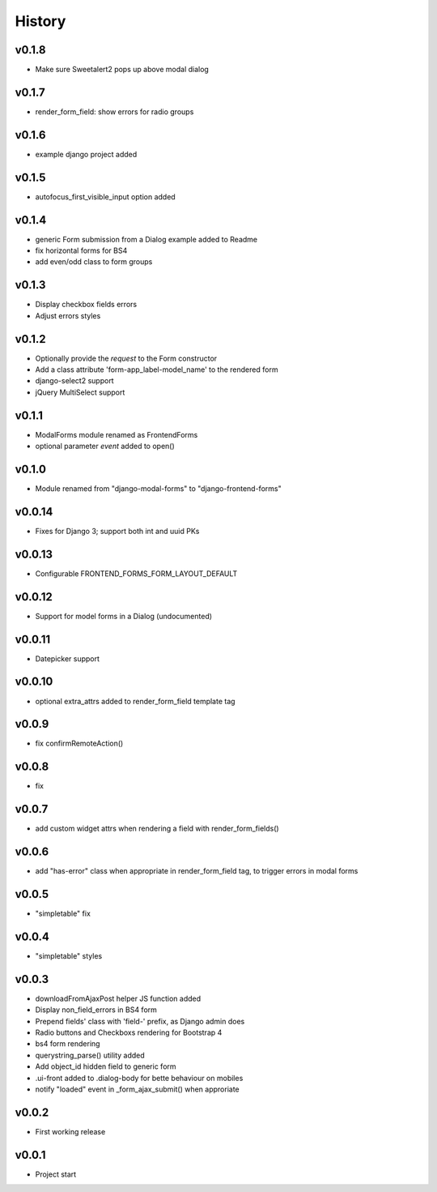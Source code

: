 .. :changelog:

History
=======

v0.1.8
------
* Make sure Sweetalert2 pops up above modal dialog

v0.1.7
------
* render_form_field: show errors for radio groups

v0.1.6
------
* example django project added

v0.1.5
------
* autofocus_first_visible_input option added

v0.1.4
------
* generic Form submission from a Dialog example added to Readme
* fix horizontal forms for BS4
* add even/odd class to form groups

v0.1.3
------
* Display checkbox fields errors
* Adjust errors styles

v0.1.2
------
* Optionally provide the `request` to the Form constructor
* Add a class attribute 'form-app_label-model_name' to the rendered form
* django-select2 support
* jQuery MultiSelect support

v0.1.1
------
* ModalForms module renamed as FrontendForms
* optional parameter `event` added to open()

v0.1.0
------
* Module renamed from "django-modal-forms" to "django-frontend-forms"

v0.0.14
-------
* Fixes for Django 3; support both int and uuid PKs

v0.0.13
-------
* Configurable FRONTEND_FORMS_FORM_LAYOUT_DEFAULT

v0.0.12
-------
* Support for model forms in a Dialog (undocumented)

v0.0.11
-------
* Datepicker support

v0.0.10
-------
* optional extra_attrs added to render_form_field template tag

v0.0.9
------
* fix confirmRemoteAction()

v0.0.8
------
* fix

v0.0.7
------
* add custom widget attrs when rendering a field with render_form_fields()

v0.0.6
------
* add "has-error" class when appropriate in render_form_field tag, to trigger errors in modal forms

v0.0.5
------
* "simpletable" fix

v0.0.4
------
* "simpletable" styles

v0.0.3
------
* downloadFromAjaxPost helper JS function added
* Display non_field_errors in BS4 form
* Prepend fields' class with 'field-' prefix, as Django admin does
* Radio buttons and Checkboxs rendering for Bootstrap 4
* bs4 form rendering
* querystring_parse() utility added
* Add object_id hidden field to generic form
* .ui-front added to .dialog-body for bette behaviour on mobiles
* notify "loaded" event in _form_ajax_submit() when approriate

v0.0.2
------
* First working release

v0.0.1
------
* Project start
